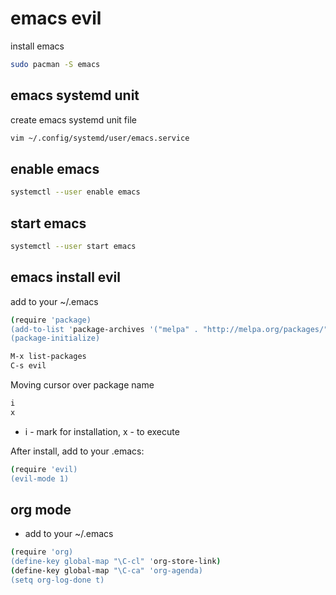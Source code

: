 #+STARTUP: content
#+OPTIONS: num:nil
#+OPTIONS: author:nil

* emacs evil 

install emacs

#+BEGIN_SRC sh
sudo pacman -S emacs
#+END_SRC

** emacs systemd unit

create emacs systemd unit file

#+BEGIN_SRC sh
vim ~/.config/systemd/user/emacs.service
#+END_SRC

** enable emacs

#+BEGIN_SRC sh
systemctl --user enable emacs
#+END_SRC

** start emacs

#+BEGIN_SRC sh
systemctl --user start emacs
#+END_SRC

** emacs install evil

add to your ~/.emacs

#+BEGIN_SRC sh
(require 'package)
(add-to-list 'package-archives '("melpa" . "http://melpa.org/packages/"))
(package-initialize)
#+END_SRC

#+BEGIN_SRC sh
M-x list-packages
C-s evil
#+END_SRC

Moving cursor over package name

#+BEGIN_SRC sh
i
x
#+END_SRC

+ i - mark for installation, x - to execute

**** After install, add to your .emacs:

#+BEGIN_SRC sh
(require 'evil)
(evil-mode 1)
#+END_SRC

** org mode

+ add to your ~/.emacs

#+BEGIN_SRC sh
(require 'org)
(define-key global-map "\C-cl" 'org-store-link)
(define-key global-map "\C-ca" 'org-agenda)
(setq org-log-done t)
#+END_SRC

